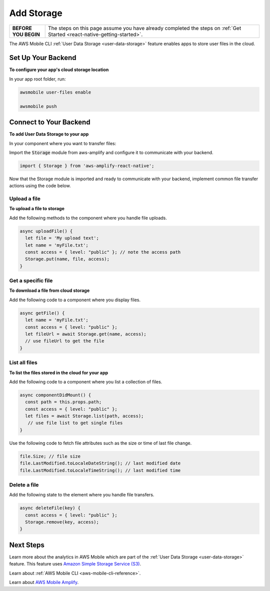 .. _react-native-add-storage:


###########
Add Storage
###########


.. meta::
   :description:
   Learn how to use |AMHlong| to create, build, test and monitor mobile apps that are integrated with AWS services.

.. list-table::
   :widths: 1 6

   * - **BEFORE YOU BEGIN**

     - The steps on this page assume you have already completed the steps on :ref:`Get Started <react-native-getting-started>`.

The AWS Mobile CLI :ref:`User Data Storage <user-data-storage>` feature enables apps to store user files in the cloud.

.. _react-native-add-storage-setup:

Set Up Your Backend
===================

**To configure your app's cloud storage location**

In your app root folder, run:

.. code-block:: shell

      awsmobile user-files enable

      awsmobile push


.. _react-native-add-storage-connect:

Connect to Your Backend
=======================

**To add User Data Storage to your app**

In your component where you want to transfer files:

Import the :code:`Storage` module from aws-amplify and configure it to communicate with your backend.

.. code-block:: javacript

    import { Storage } from 'aws-amplify-react-native';


Now that the Storage module is imported and ready to communicate with your backend, implement common file transfer actions using the code below.

.. _react-native-add-storage-upload:

Upload a file
-------------

**To upload a file to storage**

Add the following methods to the component where you handle file uploads.

.. code-block:: javascript

    async uploadFile() {
      let file = 'My upload text';
      let name = 'myFile.txt';
      const access = { level: "public" }; // note the access path
      Storage.put(name, file, access);
    }


.. _react-native-add-storage-get:

Get a specific file
-------------------

**To download a file from cloud storage**

Add the following code to a component where you display files.

.. code-block:: javascript

    async getFile() {
      let name = 'myFile.txt';
      const access = { level: "public" };
      let fileUrl = await Storage.get(name, access);
      // use fileUrl to get the file
    }

.. _react-native-add-storage-list:

List all files
--------------

**To list the files stored in the cloud for your app**

Add the following code to a component where you list a collection of files.

.. code-block:: javascript

    async componentDidMount() {
      const path = this.props.path;
      const access = { level: "public" };
      let files = await Storage.list(path, access);
       // use file list to get single files
    }

Use the following code to fetch file attributes such as the size or time of last file change.

.. code-block:: javascript

    file.Size; // file size
    file.LastModified.toLocaleDateString(); // last modified date
    file.LastModified.toLocaleTimeString(); // last modified time

.. _react-native-add-storage-remove:

Delete a file
-------------

Add the following state to the element where you handle file transfers.

.. code-block:: javascript

    async deleteFile(key) {
      const access = { level: "public" };
      Storage.remove(key, access);
    }


Next Steps
==========

Learn more about the analytics in AWS Mobile which are part of the :ref:`User Data Storage <user-data-storage>` feature. This feature uses `Amazon Simple Storage Service (S3) <http://docs.aws.amazon.com/s3/latest/developerguide/welcome.html>`_.

Learn about :ref:`AWS Mobile CLI <aws-mobile-cli-reference>`.

Learn about `AWS Mobile Amplify <https://aws.github.io/aws-amplify>`_.
